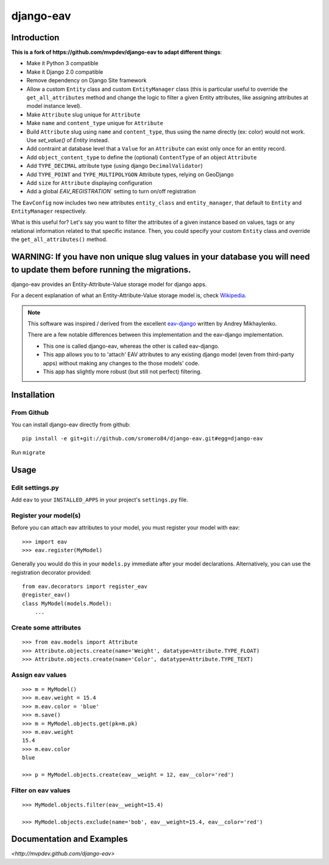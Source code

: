 django-eav
==========


Introduction
------------


**This is a fork of https://github.com/mvpdev/django-eav to adapt different things**:

- Make it Python 3 compatible
- Make it Django 2.0 compatible
- Remove dependency on Django Site framework
- Allow a custom ``Entity`` class and custom ``EntityManager`` class (this is particular useful to override the ``get_all_attributes`` method and change the logic to filter a given Entity attributes, like assigning attributes at model instance level).
- Make ``Attribute`` slug unique for ``Attribute``
- Make ``name`` and ``content_type`` unique for ``Attribute``
- Build ``Attribute`` slug using ``name`` and ``content_type``, thus using the name directly (ex: color) would not work. Use `set_value()` of `Entity` instead.
- Add contraint at database level that a ``Value`` for an ``Attribute`` can exist only once for an entity record.
- Add ``object_content_type`` to define the (optional) ``ContentType`` of an object ``Attribute``
- Add ``TYPE_DECIMAL`` attribute type (using django ``DecimalValidator``)
- Add ``TYPE_POINT`` and ``TYPE_MULTIPOLYGON`` Attribute types, relying on GeoDjango
- Add ``size`` for ``Attribute`` displaying configuration
- Add a global `EAV_REGISTRATION`` setting to turn on/off registration

The ``EavConfig`` now includes two new attributes ``entity_class`` and ``entity_manager``, that default to ``Entity`` and ``EntityManager`` respectively.

What is this useful for? Let's say you want to filter the attributes of a given instance based on values, tags or any relational information related to that specific instance. Then, you could specify your custom ``Entity`` class and override the ``get_all_attributes()`` method.


**WARNING**: If you have non unique slug values in your database you will need to update them before running the migrations.
--------

django-eav provides an Entity-Attribute-Value storage model for django apps.

For a decent explanation of what an Entity-Attribute-Value storage model is,
check `Wikipedia
<http://en.wikipedia.org/wiki/Entity-attribute-value_model>`_.

.. note::
   This software was inspired / derived from the excellent `eav-django
   <http://pypi.python.org/pypi/eav-django/1.0.2>`_ written by Andrey
   Mikhaylenko.

   There are a few notable differences between this implementation and the
   eav-django implementation.

   * This one is called django-eav, whereas the other is called eav-django.
   * This app allows you to to 'attach' EAV attributes to any existing django
     model (even from third-party apps) without making any changes to the those
     models' code.
   * This app has slightly more robust (but still not perfect) filtering.


Installation
------------

From Github
~~~~~~~~~~~
You can install django-eav directly from github::

    pip install -e git+git://github.com/sromero84/django-eav.git#egg=django-eav

Run ``migrate``


Usage
-----

Edit settings.py
~~~~~~~~~~~~~~~~
Add ``eav`` to your ``INSTALLED_APPS`` in your project's ``settings.py`` file.

Register your model(s)
~~~~~~~~~~~~~~~~~~~~~~
Before you can attach eav attributes to your model, you must register your
model with eav::

    >>> import eav
    >>> eav.register(MyModel)

Generally you would do this in your ``models.py`` immediate after your model
declarations. Alternatively, you can use the registration decorator provided::

    from eav.decorators import register_eav
    @register_eav()
    class MyModel(models.Model):
        ...

Create some attributes
~~~~~~~~~~~~~~~~~~~~~~
::

    >>> from eav.models import Attribute
    >>> Attribute.objects.create(name='Weight', datatype=Attribute.TYPE_FLOAT)
    >>> Attribute.objects.create(name='Color', datatype=Attribute.TYPE_TEXT)


Assign eav values
~~~~~~~~~~~~~~~~~
::

    >>> m = MyModel()
    >>> m.eav.weight = 15.4
    >>> m.eav.color = 'blue'
    >>> m.save()
    >>> m = MyModel.objects.get(pk=m.pk)
    >>> m.eav.weight
    15.4
    >>> m.eav.color
    blue

    >>> p = MyModel.objects.create(eav__weight = 12, eav__color='red')

Filter on eav values
~~~~~~~~~~~~~~~~~~~~
::

    >>> MyModel.objects.filter(eav__weight=15.4)

    >>> MyModel.objects.exclude(name='bob', eav__weight=15.4, eav__color='red')


Documentation and Examples
--------------------------

`<http://mvpdev.github.com/django-eav>`
